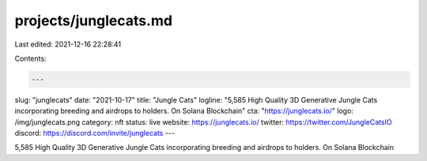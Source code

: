 projects/junglecats.md
======================

Last edited: 2021-12-16 22:28:41

Contents:

.. code-block:: md

    ---
slug: "junglecats"
date: "2021-10-17"
title: "Jungle Cats"
logline: "5,585 High Quality 3D Generative Jungle Cats incorporating breeding and airdrops to holders. On Solana Blockchain"
cta: "https://junglecats.io/"
logo: /img/junglecats.png
category: nft
status: live
website: https://junglecats.io/
twitter: https://twitter.com/JungleCatsIO
discord: https://discord.com/invite/junglecats
---

5,585 High Quality 3D Generative Jungle Cats incorporating breeding and airdrops to holders. On Solana Blockchain


